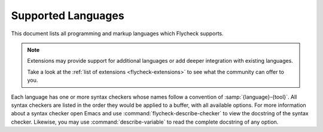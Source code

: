 .. _flycheck-languages:

=====================
 Supported Languages
=====================

This document lists all programming and markup languages which Flycheck
supports.

.. note::

   Extensions may provide support for additional languages or add deeper
   integration with existing languages.

   Take a look at the :ref:`list of extensions <flycheck-extensions>` to see
   what the community can offer to you.

Each language has one or more syntax checkers whose names follow a convention of
:samp:`{language}-{tool}`.  All syntax checkers are listed in the order they
would be applied to a buffer, with all available options.  For more information
about a syntax checker open Emacs and use :command:`flycheck-describe-checker`
to view the docstring of the syntax checker.  Likewise, you may use
:command:`describe-variable` to read the complete docstring of any option.

.. supported-language:: Ada

   .. syntax-checker:: ada-gnat

      Check ADA syntax and types with `GNAT`_.

      .. _GNAT: https://www.adacore.com/community/

      .. defcustom:: flycheck-gnat-args

         A list of additional options.

      .. defcustom:: flycheck-gnat-include-path

         A list of include directories.  Relative paths are relative to the path
         of the buffer being checked.

      .. defcustom:: flycheck-gnat-language-standard

         The language standard to use as string.

      .. defcustom:: flycheck-gnat-warnings

         A list of additional warnings to enable.  Each item is the name of a
         warning category to enable.

.. supported-language:: AsciiDoc

   .. syntax-checker:: asciidoctor

      Check AsciiDoc with the default Asciidoctor_ backend.

      .. _Asciidoctor: http://asciidoctor.org

   .. syntax-checker:: asciidoc

      Check AsciiDoc_ with the standard AsciiDoc processor.

      .. _AsciiDoc: http://www.methods.co.nz/asciidoc

.. supported-language:: Awk

   .. syntax-checker:: awk-gawk

      Check Awk with gawk_.

      .. _gawk: https://www.gnu.org/software/gawk/manual

.. supported-language:: Bazel

   .. syntax-checker:: bazel-buildifier

      Check Bazel with buildifier_.

      .. _buildifier: https://github.com/bazelbuild/buildtools

.. supported-language:: C/C++
   :index_as: C
              C++

   Flycheck checks C and C++ with either `c/c++-clang` or `c/c++-gcc`, and then
   with `c/c++-cppcheck`.

   .. syntax-checker:: c/c++-clang
                       c/c++-gcc

      Check C/C++ for syntax and type errors with Clang_ or GCC_ respectively.

      .. note::

         `c/c++-gcc` requires GCC 4.4 or newer.

      .. _Clang: http://clang.llvm.org/
      .. _GCC: https://gcc.gnu.org/

      .. defcustom:: flycheck-clang-args
                     flycheck-gcc-args

         A list of additional arguments for `c/c++-clang` and `c/c++-gcc`
         respectively.

      .. defcustom:: flycheck-clang-blocks

         Whether to enable blocks in `c/c++-clang`.

      .. defcustom:: flycheck-clang-definitions
                     flycheck-gcc-definitions

         A list of additional preprocessor definitions for `c/c++-clang` and
         `c/c++-gcc` respectively.

      .. defcustom:: flycheck-clang-include-path
                     flycheck-gcc-include-path

         A list of include directories for `c/c++-clang` and `c/c++-gcc`
         respectively, relative to the file being checked.

      .. defcustom:: flycheck-clang-includes
                     flycheck-gcc-includes

         A list of additional include files for `c/c++-clang` and `c/c++-gcc`
         respectively, relative to the file being checked.

      .. defcustom:: flycheck-clang-language-standard
                     flycheck-gcc-language-standard

         The language standard to use in `c/c++-clang` and `c/c++-gcc`
         respectively as string, via the ``-std`` option.

      .. defcustom:: flycheck-clang-ms-extensions

         Whether to enable Microsoft extensions to C/C++ in `c/c++-clang`.

      .. defcustom:: flycheck-clang-no-exceptions
                     flycheck-gcc-no-exceptions

         Whether to disable exceptions in `c/c++-clang` and
         `c/c++-gcc` respectively.

      .. defcustom:: flycheck-clang-no-rtti
                     flycheck-gcc-no-rtti

         Whether to disable RTTI in `c/c++-clang` and `c/c++-gcc` respectively,
         via ``-fno-rtti``.

      .. defcustom:: flycheck-clang-standard-library

         The name of the standard library to use for `c/c++-clang`, as string.

      .. defcustom:: flycheck-gcc-openmp

         Whether to enable OpenMP in `c/c++-gcc`.

      .. defcustom:: flycheck-clang-pedantic
                     flycheck-gcc-pedantic

         Whether to warn about language extensions in `c/c++-clang` and
         `c/c++-gcc` respectively.

      .. defcustom:: flycheck-clang-pedantic-errors
                     flycheck-gcc-pedantic-errors

         Whether to error on language extensions in `c/c++-clang` and
         `c/c++-gcc` respectively.

      .. defcustom:: flycheck-clang-warnings
                     flycheck-gcc-warnings

         A list of additional warnings to enable in `c/c++-clang` and
         `c/c++-gcc` respectively.  Each item is the name of a warning or
         warning category for ``-W``.

   .. syntax-checker:: c/c++-cppcheck

      Check C/C++ for semantic and stylistic issues with cppcheck_.

      .. _cppcheck: http://cppcheck.sourceforge.net/

      .. defcustom:: flycheck-cppcheck-checks

         A list of enabled checks.  Each item is the name of a check for the
         ``--enable`` option.

      .. defcustom:: flycheck-cppcheck-inconclusive

         Whether to enable inconclusive checks.  These checks may yield more
         false positives than normal checks.

         .. note::

            This option requires cppcheck 1.54 or newer.

      .. defcustom:: flycheck-cppcheck-include-path

         A list of include directories.  Relative paths are relative to the file
         being checked.

      .. defcustom:: flycheck-cppcheck-standards

         The C, C++ and/or POSIX standards to use via one or more ``--std=``
         arguments.

      .. defcustom:: flycheck-cppcheck-suppressions

         The cppcheck suppressions list to use via one or more ``--suppress=``
         arguments.

      .. defcustom:: flycheck-cppcheck-suppressions-file

         The cppcheck suppressions file to use via the
         ``--suppressions-list=`` argument.

.. supported-language:: CFEngine

   .. syntax-checker:: cfengine

      Check syntax with `CFEngine <https://cfengine.com/>`_.

.. supported-language:: Chef

   .. syntax-checker:: chef-foodcritic

      Check style in Chef recipes with `foodcritic <http://www.foodcritic.io>`_.

      .. defcustom:: flycheck-foodcritic-tags

         A list of tags to select.

.. supported-language:: Coffeescript

   Flycheck checks Coffeescript syntax with `coffee` and then lints with
   `coffee-coffeelint`.

   .. syntax-checker:: coffee

      Check syntax with the `Coffeescript <https://coffeescript.org/>`_ compiler.

   .. syntax-checker:: coffee-coffeelint

      Lint with `Coffeelint <http://www.coffeelint.org/>`_.

      .. syntax-checker-config-file:: flycheck-coffeelintrc

.. supported-language:: CSS

   .. syntax-checker:: css-csslint

      Check syntax and style with `CSSLint`_.

      .. _CSSLint: https://github.com/CSSLint/csslint

   .. syntax-checker:: css-stylelint

      Syntax-check and lint CSS with stylelint_.

      .. _stylelint: https://stylelint.io

      .. syntax-checker-config-file:: flycheck-stylelintrc

      .. defcustom:: flycheck-stylelint-quiet

         Whether to run stylelint in quiet mode via ``--quiet``.

.. supported-language:: CUDA C/C++
   :index_as: CUDA

   .. syntax-checker:: cuda-nvcc

      Checks syntax for CUDA C/C++ using the nvcc
      `nvcc <https://developer.nvidia.com/cuda-llvm-compiler>`_ compiler
      bundled in the NVIDIA Toolkit.

      CUDA C/C++ uses whichever system compiler you have configured, gcc/clang
      etc, but will sanitise error messages into a standardised format that
      can be picked up via flycheck. Corner cases may cause some odd behavior.

      .. defcustom:: flycheck-cuda-language-standard

         The C or C++ Language standard that you want the CUDA compiler to enforce.

      .. defcustom:: flycheck-cuda-includes

         A list of cuda includes.

      .. defcustom:: flycheck-cuda-include-path

         A list of include directories for nvcc.

      .. defcustom:: flycheck-cuda-definitions

         Additional preprocessor definitions for nvcc. Is passed unaltered to both
         GPU compiler and underlying C/C++ compiler.

.. supported-language:: CWL

   .. syntax-checker:: cwl

      Syntax check with (`Schema Salad <https://www.commonwl.org/v1.0/SchemaSalad.html>`_).

      .. defcustom:: flycheck-cwl-schema-path

         A path for the schema file for Common Workflow Language.

.. supported-language:: D

   .. syntax-checker:: d-dmd

      Check syntax and types with (`DMD <https://dlang.org/>`_).

      .. note::

         This syntax checker requires DMD 2.066 or newer.

      .. defcustom:: flycheck-dmd-include-path

         A list of include directories.

      .. defcustom:: flycheck-dmd-args

         A list of additional arguments.

   .. seealso::

      :flyc:`flycheck-d-unittest`
         Flycheck extension which provides a syntax checker to run D unittests
         on the fly and report the results with Flycheck.

.. supported-language:: Dockerfile

   .. syntax-checker:: dockerfile-hadolint

      Check syntax and code style with hadolint_

      .. _hadolint: https://github.com/hadolint/hadolint

.. supported-language:: Elixir

   .. syntax-checker:: elixir-credo

      Check code style with `credo <https://github.com/rrrene/credo>`_

      .. defcustom:: flycheck-elixir-credo-strict

         When non-nil, run credo in strict mode, via ``--strict``.

.. supported-language:: Emacs Lisp

   Flycheck checks Emacs Lisp with `emacs-lisp` and then with
   `emacs-lisp-checkdoc`.

   .. syntax-checker:: emacs-lisp

      Check syntax with the built-in byte compiler.

      .. defcustom:: flycheck-emacs-lisp-load-path

         The load path as list of strings.  Relative directories are expanded
         against the `default-directory` of the buffer being checked.

      .. defcustom:: flycheck-emacs-lisp-initialize-packages

         Whether to initialize Emacs' package manager with `package-initialize`
         before checking the buffer.  If set to :elisp:`auto` (the default),
         only initialize the package managers when checking files under
         `user-emacs-directory`.

      .. defcustom:: flycheck-emacs-lisp-package-user-dir

         The package directory as string.  Has no effect if
         `flycheck-emacs-lisp-initialize-packages` is nil.

      .. defcustom:: flycheck-emacs-lisp-check-declare

         If non-nil, also check `declare-function` forms using
         `check-declare-file`.

   .. syntax-checker:: emacs-lisp-checkdoc

      Check Emacs Lisp documentation conventions with ``checkdoc``.

   .. seealso::

      :infonode:`(elisp)Documentation Tips`
         Information about documentation conventions for Emacs Lisp.

      :gh:`purcell/flycheck-package`
         Flycheck extension which adds a syntax checker to check for violation
         of Emacs Lisp library headers and packaging conventions.

      :infonode:`(elisp)Library Headers`
         Information about library headers for Emacs Lisp files.

.. supported-language:: Ember Templates

   .. syntax-checker:: ember-template

      Check your Ember templates with
      `ember-template-lint <https://github.com/ember-template-lint/ember-template-lint>`_

      .. syntax-checker-config-file:: flycheck-ember-template-lintrc

.. supported-language:: Erlang

   Flycheck checks Erlang with `erlang-rebar3` in rebar projects and
   `erlang` otherwise.

   .. syntax-checker:: erlang

      Check Erlang with the standard `Erlang <http://www.erlang.org/>`_
      compiler.

      .. defcustom:: flycheck-erlang-include-path

         A list of include directories.

      .. defcustom:: flycheck-erlang-library-path

         A list of library directories.

   .. syntax-checker:: erlang-rebar3

      Check Erlang with the `rebar3 <https://www.rebar3.org/>`_ build tool.

      .. defcustom:: flycheck-erlang-rebar3-profile

         The profile to use when compiling, e.g. "default" or "test".
         The default value is nil which will use the test profile in test
         directories, the eqc profile in eqc directories and the default profile
         otherwise.

.. supported-language:: ERuby

   .. syntax-checker:: eruby-erubis

      Check ERuby with `erubis <http://www.kuwata-lab.com/erubis/>`_.

   .. syntax-checker:: eruby-ruumba

      Check syntax and lint with `Ruumba <https://github.com/ericqweinstein/ruumba>`_.

      .. note::

         This syntax checker requires Ruumba 0.1.7 or newer.

      .. defcustom:: flycheck-ruumba-lint-only

         Whether to suppress warnings about style issues, via the ``--lint``
         option.

      .. syntax-checker-config-file:: flycheck-ruumbarc

.. supported-language:: Fortran

   .. syntax-checker:: fortran-gfortran

      Check Fortran syntax and type with GFortran_.

      .. _GFortran: https://gcc.gnu.org/onlinedocs/gfortran/

      .. defcustom:: flycheck-gfortran-args

         A list of additional arguments.

      .. defcustom:: flycheck-gfortran-include-path

         A list of include directories.  Relative paths are relative to the file
         being checked.

      .. defcustom:: flycheck-gfortran-language-standard

         The language standard to use via the ``-std`` option.

      .. defcustom:: flycheck-gfortran-layout

         The source code layout to use.  Set to :elisp:`free` or :elisp:`fixed`
         for free or fixed layout respectively, or nil (the default) to let
         GFortran automatically determine the layout.

      .. defcustom:: flycheck-gfortran-warnings

         A list of warnings enabled via the ``-W`` option.

.. supported-language:: Go

   Flycheck checks Go with the following checkers:

   1. `go-gofmt`
   2. `go-golint`
   3. `go-vet`
   4. `go-build` or `go-test`
   5. `go-errcheck`
   6. `go-unconvert`
   7. `go-staticcheck`

   .. syntax-checker:: go-gofmt

      Check Go syntax with `gofmt <https://golang.org/cmd/gofmt/>`_.

   .. syntax-checker:: go-golint

      Check Go code style with `Golint <https://github.com/golang/lint>`_.

   .. syntax-checker:: go-vet

      Check Go for suspicious code with vet_.

      .. defcustom:: flycheck-go-vet-print-functions

         A list of print-like functions to check calls for format string problems.

      .. defcustom:: flycheck-go-build-tags

         A list of build tags.

      .. _vet: https://golang.org/cmd/vet/

   .. syntax-checker:: go-build

      Check syntax and type with the `Go compiler`_.

      .. note::

         This syntax checker requires Go 1.6 or newer.

      .. _Go compiler: https://golang.org/cmd/go

      .. defcustom:: flycheck-go-build-install-deps

         Whether to install dependencies while checking with `go-build` or
         `go-test`

      .. defcustom:: flycheck-go-build-tags
         :noindex:

         See `flycheck-go-build-tags`

   .. syntax-checker:: go-test

      Check syntax and types of Go tests with the `Go compiler`_.

      .. note::

         This syntax checker requires Go 1.6 or newer.

      .. defcustom:: flycheck-go-build-install-deps
         :noindex:

         See `flycheck-go-build-install-deps`.

      .. defcustom:: flycheck-go-build-tags
         :noindex:

         See `flycheck-go-build-tags`

   .. syntax-checker:: go-errcheck

      Check for unhandled error returns in Go with errcheck_.

      .. note::

         This syntax checker requires errcheck build from commit 8515d34 (Aug
         28th, 2015) or newer.

      .. _errcheck: https://github.com/kisielk/errcheck

      .. defcustom:: flycheck-go-build-tags
         :noindex:

         See `flycheck-go-build-tags`

   .. syntax-checker:: go-unconvert

      Check for unnecessary type conversions with unconvert_.

      .. _unconvert: https://github.com/mdempsky/unconvert

   .. syntax-checker:: go-staticcheck

      Perform static analysis and code linting with staticcheck_, the successor to megacheck_.

      .. defcustom:: flycheck-go-version

         staticcheck_ explicitly supports the last two releases of Go, but
         supports targeting older versions. Go versions should be specified
         like, "1.6", or, "1.11.4".

      .. _staticcheck: https://staticcheck.io/

.. supported-language:: Groovy

   .. syntax-checker:: groovy

      Check syntax using the `Groovy <http://www.groovy-lang.org/>`_ compiler.

.. supported-language:: Haml

   .. syntax-checker:: haml

      Check syntax with the `Haml <http://haml.info/>`_ compiler.

.. supported-language:: Handlebars

   .. syntax-checker:: handlebars

      Check syntax with the `Handlebars <http://handlebarsjs.com/>`_ compiler.

.. supported-language:: Haskell

   Flycheck checks Haskell with `haskell-stack-ghc` (in Stack projects) or
   `haskell-ghc`, and then with `haskell-hlint`.

   .. seealso::

      :flyc:`flycheck-haskell`
         Flycheck extension to configure Flycheck's Haskell checkers from the
         metadata, with support for Cabal sandboxes.

      :flyc:`flycheck-hdevtools`
         Flycheck extension which adds an alternative syntax checker for GHC
         using `hdevtools <https://github.com/bitc/hdevtools/>`_.

   .. syntax-checker:: haskell-stack-ghc
                       haskell-ghc

      Check syntax and type GHC_.  In Stack_ projects invoke GHC through Stack
      to bring package dependencies from Stack in.

      .. _GHC: https://www.haskell.org/ghc/
      .. _Stack: https://github.com/commercialhaskell/stack

      .. defcustom:: flycheck-ghc-args

         A list of additional arguments.

      .. defcustom:: flycheck-ghc-no-user-package-database

         Whether to disable the user package database (only for `haskell-ghc`).

      .. defcustom:: flycheck-ghc-stack-use-nix

         Whether to enable Nix support for Stack (only for `haskell-stack-ghc`).

      .. defcustom:: flycheck-ghc-stack-project-file

         Allows to override the default ``stack.yaml`` file for Stack,
         via ``--stack-yaml`` (only for `haskell-stack-ghc`).

      .. defcustom:: flycheck-ghc-package-databases

         A list of additional package databases for GHC (only for
         `haskell-ghc`).  Each item points to a directory containing a package
         directory, via ``-package-db``.

      .. defcustom:: flycheck-ghc-search-path

         A list of module directories, via ``-i``.

      .. defcustom:: flycheck-ghc-language-extensions

         A list of language extensions, via ``-X``.

   .. syntax-checker:: haskell-hlint

      Lint with `hlint <https://github.com/ndmitchell/hlint>`_.

      .. defcustom:: flycheck-hlint-args

         A list of additional arguments.

      .. defcustom:: flycheck-hlint-language-extensions

         A list of language extensions to enable.

      .. defcustom:: flycheck-hlint-ignore-rules

         A list of rules to ignore.

      .. defcustom:: flycheck-hlint-hint-packages

         A list of additional hint packages to include.

      .. syntax-checker-config-file:: flycheck-hlintrc

.. supported-language:: HTML

   .. syntax-checker:: html-tidy

      Check HTML syntax and style with `Tidy HTML5`_.

      .. _Tidy HTML5: https://github.com/htacg/tidy-html5

      .. syntax-checker-config-file:: flycheck-tidyrc

.. supported-language:: Javascript

   Flycheck checks Javascript with one of `javascript-eslint` or
   `javascript-jshint`.

   Alternatively `javascript-standard` is used instead all of the former ones.

   .. syntax-checker:: javascript-eslint

      Check syntax and lint with `ESLint <https://eslint.org/>`_.

      .. note::

         Flycheck automatically :ref:`disables <flycheck-disable-checkers>`
         this syntax checker if eslint cannot find a valid configuration file
         for the current buffer.

      .. defcustom:: flycheck-eslint-args

         A list of additional arguments that are passed to eslint.

      .. defcustom:: flycheck-eslint-rules-directories

         A list of directories with custom rules.

   .. syntax-checker:: javascript-jshint

      Check syntax and lint with `JSHint <http://jshint.com/>`_.

      .. defcustom:: flycheck-jshint-extract-javascript

         Whether to extract Javascript from HTML before linting.

      .. syntax-checker-config-file:: flycheck-jshintrc

   .. syntax-checker:: javascript-standard

      Check syntax and code style with Standard_ or Semistandard_.

      .. _Standard: https://github.com/standard/standard
      .. _Semistandard: https://github.com/Flet/semistandard

.. supported-language:: JSON

   Flycheck checks JSON with `json-jsonlint`, `json-python-json`, or
   `json-jq`.

   .. syntax-checker:: json-jsonlint

      Check JSON with `jsonlint <https://github.com/zaach/jsonlint>`_.

   .. syntax-checker:: json-python-json

      Check JSON with Python's built-in :py:mod:`json` module.

   .. syntax-checker:: json-jq

      Check JSON with jq_.

      This checker accepts multiple consecutive JSON values in a single input, which is useful for jsonlines data.

      .. _jq: https://stedolan.github.io/jq/

.. supported-language:: Jsonnet

   .. syntax-checker:: jsonnet

      Checks `Jsonnet <https://jsonnet.org>`_ with `jsonnet`.

.. supported-language:: Less

   .. syntax-checker:: less

      Check syntax with the `Less <http://lesscss.org/>`_ compiler.

      .. note::

         This syntax checker requires lessc 1.4 or newer.

   .. syntax-checker:: less-stylelint

      Syntax-check and lint Less with stylelint_.

      .. _stylelint: https://stylelint.io

      .. syntax-checker-config-file:: flycheck-stylelintrc

      .. defcustom:: flycheck-stylelint-quiet

         Whether to run stylelint in quiet mode via ``--quiet``.

.. supported-language:: LLVM

   .. syntax-checker:: llvm-llc

      Check syntax with `llc <http://llvm.org/docs/CommandGuide/llc.html>`_.

.. supported-language:: Lua

   Flycheck checks Lua with `lua-luacheck`, falling back to `lua`.

   .. syntax-checker:: lua-luacheck

      Check syntax and lint with Luacheck_.

      .. syntax-checker-config-file:: flycheck-luacheckrc

      .. defcustom:: flycheck-luacheck-standards

         The luacheck standards to use via one or more ``--std`` arguments.

      .. _Luacheck: https://github.com/mpeterv/luacheck

   .. syntax-checker:: lua

      Check syntax with the `Lua compiler <http://www.lua.org/>`_.

.. supported-language:: Markdown

   .. syntax-checker:: markdown-markdownlint-cli

      Check Markdown with `markdownlint-cli
      <https://github.com/igorshubovych/markdownlint-cli>`_.

      .. syntax-checker-config-file:: flycheck-markdown-markdownlint-cli-config

   .. syntax-checker:: markdown-mdl

      Check Markdown with `markdownlint <https://github.com/markdownlint/markdownlint/>`_.

      .. defcustom:: flycheck-markdown-mdl-rules

         A list of enabled rules.

      .. defcustom:: flycheck-markdown-mdl-tags

         A list of enabled rule tags.

      .. syntax-checker-config-file:: flycheck-markdown-mdl-style

.. supported-language:: Nix

   .. syntax-checker:: nix

      Check Nix with nix-instantiate_.

      .. _nix-instantiate: https://nixos.org/nix/manual/#sec-nix-instantiate

   .. syntax-checker:: nix-linter

      Check Nix with nix-linter_.

      .. _nix-linter: https://github.com/Synthetica9/nix-linter

.. supported-language:: Opam

   .. syntax-checker:: opam

      Check Opam configuration files with `opam lint`_.

      .. _opam lint: https://opam.ocaml.org/doc/man/opam-lint.html

.. supported-language:: Perl

   Flycheck checks Perl with `perl` and `perl-perlcritic`.

   .. syntax-checker:: perl

      Check syntax with the `Perl <https://www.perl.org/>`_ interpreter.

      .. defcustom:: flycheck-perl-include-path

         A list of include directories, relative to the file being checked.

      .. defcustom:: flycheck-perl-module-list

         A list of module names to implicitly use.

   .. syntax-checker:: perl-perlcritic

      Lint and check style with `Perl::Critic`_.

      .. _Perl::Critic: https://metacpan.org/pod/Perl::Critic

      .. defcustom:: flycheck-perlcritic-severity

         The severity level as integer for the ``--severity``.

      .. defcustom:: flycheck-perlcritic-theme

         The theme expression, passed as the ``--theme`` to ``perlcritic``.

      .. syntax-checker-config-file:: flycheck-perlcriticrc

.. supported-language:: PHP

   Flycheck checks PHP with `php`, `php-phpmd` and `php-phpcs`.

   .. syntax-checker:: php

      Check syntax with `PHP CLI`_

      .. _PHP CLI: http://php.net/manual/en/features.commandline.php

   .. syntax-checker:: php-phpmd

      Lint with `PHP Mess Detector <https://phpmd.org/>`_.

      .. defcustom:: flycheck-phpmd-rulesets

         A list of rule sets.  Each item is either the name of a default rule
         set, or the path to a custom rule set file.

   .. syntax-checker:: php-phpcs

      Check style with `PHP Code Sniffer`_.

      .. note::

         This syntax checker requires PHP Code Sniffer 2.6 or newer.

      .. _PHP Code Sniffer: http://pear.php.net/package/PHP_CodeSniffer

      .. defcustom:: flycheck-phpcs-standard

         The coding standard, either as name of a built-in standard, or as path
         to a standard specification.

.. supported-language:: Processing

   .. syntax-checker:: processing

      Check syntax using the `Processing <https://processing.org/>`_ compiler.

.. supported-language:: Protobuf

   .. syntax-checker:: protobuf-protoc

      Check syntax using the protoc_ compiler.

      .. _protoc: https://developers.google.com/protocol-buffers/

      .. defcustom:: flycheck-protoc-import-path

         A list of directories to resolve import directives.  Relative paths are
         relative to the path of the buffer being checked.

   .. syntax-checker:: protobuf-prototool

      Lint with `prototool <https://github.com/uber/prototool>`_.

.. supported-language:: Pug

   .. syntax-checker:: pug

      Check syntax using the `Pug <https://www.pugjs.org>`_ compiler.

.. supported-language:: Puppet

   Flycheck checks Puppet with `puppet-parser` and lints with `puppet-lint`.

   .. syntax-checker:: puppet-parser

      Check syntax with the `Puppet <https://puppet.com/>`_ compiler.

   .. syntax-checker:: puppet-lint

      Link with `Puppet Lint <http://puppet-lint.com/>`_.

      .. defcustom:: flycheck-puppet-lint-disabled-checks

         A list of checks to disable.

      .. syntax-checker-config-file:: flycheck-puppet-lint-rc

.. supported-language:: Python

   Flycheck checks Python with `python-flake8` or `python-pylint`, and falls
   back to `python-pycompile` if neither of those is available.

   All Python checkers are invoked indirectly using ``python -c ...`` (rather
   than a direct call to ``flake8`` or ``pylint``) to make it easier to switch
   between Python 2 and 3.  For example, you can use ``(setq-local
   flycheck-python-pylint-executable "python3")`` to run ``pylint`` using Python
   3, or ``(defvaralias 'flycheck-python-flake8-executable
   'python-shell-interpreter)`` to run ``flake8`` through the executable pointed
   to by ``python-shell-interpreter``.

   .. seealso::

      :gh:`flycheck-pyflakes <Wilfred/flycheck-pyflakes>`
         Flycheck extension which adds a syntax checker using `Pyflakes
         <https://github.com/PyCQA/pyflakes>`_.

      :gh:`msherry/flycheck-pycheckers`
         Flycheck extension which can use multiple checkers simultaneously --
         including pyflakes, pep8, flake8, pylint, and mypy 2/3.

   .. syntax-checker:: python-flake8

      Check syntax and lint with `flake8 <https://flake8.readthedocs.io/>`_.

      .. note::

         This syntax checker requires flake8 3.0 or newer.

      .. defcustom:: flycheck-flake8-error-level-alist

         An alist mapping Flake8 error IDs to Flycheck error levels.

      .. defcustom:: flycheck-flake8-maximum-complexity

         The maximum McCabe complexity allowed for methods.

      .. defcustom:: flycheck-flake8-maximum-line-length

         The maximum length of lines.

      .. syntax-checker-config-file:: flycheck-flake8rc

   .. syntax-checker:: python-mypy

      Type check python with  `mypy <http://www.mypy-lang.org/>`_.

      .. note::

         This syntax checker requires mypy 0.580 or newer.

      .. syntax-checker-config-file:: flycheck-python-mypy-ini

      .. defcustom:: flycheck-python-mypy-cache-dir

         Directory used to write ``.mypy_cache`` directories.

         Set to ``null-device`` to disable writing cache directories
         entirely.

   .. syntax-checker:: python-pylint

      Check syntax and lint with `Pylint <https://pylint.org/>`_.

      .. note::

         This syntax checker requires Pylint 1.0 or newer.

      .. defcustom:: flycheck-pylint-use-symbolic-id

         Whether to report symbolic (e.g. ``no-name-in-module``) or numeric
         (e.g. ``E0611``) message identifiers.

      .. syntax-checker-config-file:: flycheck-pylintrc

   .. syntax-checker:: python-pycompile

      Check syntax with Python's byte compiler (see :py:mod:`py_compile`).

.. supported-language:: R

   .. syntax-checker:: r-lintr

      Check syntax and lint with `lintr <https://github.com/jimhester/lintr>`_.

      .. defcustom:: flycheck-lintr-caching

         Whether to enable caching in lintr.  On by default; it is not
         recommended to disable caching unless it causes actual problems.

      .. defcustom:: flycheck-lintr-linters

         Linters to use as a string with an R expression which selects the
         linters to use.

.. supported-language:: Racket

   .. syntax-checker:: racket

      Check syntax with `raco expand`_ from the ``compiler-lib`` package.

      .. note::

         This syntax checker needs the ``compiler-lib`` package.

      .. _raco expand: http://docs.racket-lang.org/raco/expand.html

.. supported-language:: RPM Spec

   .. syntax-checker:: rpm-rpmlint

      Lint with `rpmlint <https://sourceforge.net/projects/rpmlint/>`_.

.. supported-language:: reStructuredText

   Flycheck checks reStructuredText with `rst-sphinx` in Sphinx_ projects and
   with `rst` otherwise.

   .. _Sphinx: http://sphinx-doc.org/

   .. syntax-checker:: rst-sphinx

      Check documents with Sphinx_.

      .. note::

         This syntax checker requires Sphinx 1.2 or newer.

      .. defcustom:: flycheck-sphinx-warn-on-missing-references

         Whether to emit warnings for all missing references.

   .. syntax-checker:: rst

      Check documents with `docutils <http://docutils.sourceforge.net/>`_.

.. supported-language:: Ruby

   Flycheck checks Ruby with `ruby-rubocop`, `ruby-reek` and `ruby-rubylint`,
   falling back to `ruby` or `ruby-jruby` for basic syntax checking if those
   are not available.

   .. syntax-checker:: ruby-rubocop

      Check syntax and lint with `RuboCop <http://batsov.com/rubocop/>`_.

      .. note::

         This syntax checker requires Rubocop 0.34 or newer.

      .. defcustom:: flycheck-rubocop-lint-only

         Whether to suppress warnings about style issues, via the ``--lint``
         option.

      .. syntax-checker-config-file:: flycheck-rubocoprc

   .. syntax-checker:: ruby-standard

      Check syntax and lint with `Standard <https://github.com/testdouble/standard/>`_.

      .. note::

         This syntax checker and ruby-rubocop are mutually exclusive, since Standard employs an opinionated rubocop config.

      .. defcustom:: flycheck-rubocop-lint-only
         :noindex:

         See `flycheck-rubocop-lint-only`.

      .. syntax-checker-config-file:: flycheck-ruby-standardrc

   .. syntax-checker:: ruby-reek

      Check syntax and lint with reek_.

      .. _Reek: https://github.com/troessner/reek

      .. syntax-checker-config-file:: flycheck-reekrc

      .. note::

         ``flycheck-reekrc`` defaults to ``nil``, because Reek can find its own
         configuration.

   .. syntax-checker:: ruby-rubylint

      Check syntax and lint with ruby-lint_.

      .. note::

         This syntax checker requires ruby-lint 2.0.2 or newer.

      .. _ruby-lint: http://code.yorickpeterse.com/ruby-lint/latest/

      .. syntax-checker-config-file:: flycheck-rubylintrc

   .. syntax-checker:: ruby

      Check syntax with the `Ruby <https://www.ruby-lang.org/>`_ interpreter.

   .. syntax-checker:: ruby-jruby

      Check syntax with the `JRuby <http://jruby.org/>`_ interpreter.

.. supported-language:: Rust

   Flycheck checks Rust_ with `rust-cargo` in Cargo projects, or `rust`
   otherwise.  For Cargo projects, you can also use the clippy_ linter with
   `rust-clippy`.

   .. _Rust: https://www.rust-lang.org/
   .. _clippy: https://github.com/rust-lang-nursery/rust-clippy

   .. syntax-checker:: rust-cargo
                       rust
                       rust-clippy

      Check syntax and types with the Rust_ compiler.  In a Cargo_ project the
      compiler is invoked through ``cargo check`` to take Cargo dependencies
      into account.

      `rust-clippy` has no configurable options.

      .. note::

         `rust-cargo` requires Rust 1.17 or newer.
         `rust` requires Rust 1.18 or newer.
         `rust-clippy` requires the nightly version of Rust.

      .. _Cargo: http://doc.crates.io/index.html

      .. seealso::

         :flyc:`flycheck-rust`
            Flycheck extension to configure Rust syntax checkers according to
            the current Cargo_ project.

      .. defcustom:: flycheck-rust-args

         A list of additional arguments that are passed to rustc.  This option
         is ignored by `rust-cargo`.

      .. defcustom:: flycheck-cargo-check-args

         A list of additional arguments passed to the ``cargo check``
         subcommand.

      .. defcustom:: flycheck-rust-check-tests

         Whether to check test code in Rust.

      .. defcustom:: flycheck-rust-crate-root

         A path to the crate root for the current buffer, or nil if the current
         buffer is a crate by itself.

         `rust-cargo` ignores this option as the crate root is given by Cargo.

      .. defcustom:: flycheck-rust-crate-type

         For `rust-cargo`, the target type as a string, one of ``lib``, ``bin``,
         ``example``, ``test`` or ``bench``.  Can also be nil for projects with
         a single target.

         For `rust`, the type of the crate to check, as a string for the
         ``--crate-type`` option.

      .. defcustom:: flycheck-rust-binary-name

         The name of the binary to pass to ``cargo check --TARGET-TYPE``, as a
         string.

         For `rust-cargo`, always required unless `flycheck-rust-crate-type` is
         ``lib`` or nil, in which case it is ignored.

         Ignored by `rust`.

      .. defcustom:: flycheck-rust-features

         List of features to activate during build or check.

         The value of this variable is a list of strings denoting features
         that will be activated to build the target to check. Features will
         be passed to ``cargo check --features=FEATURES``.

         Empty by default.

         Ignored by `rust`.

      .. defcustom:: flycheck-rust-library-path

         A list of additional library directories. Relative paths are relative
         to the buffer being checked.

.. supported-language:: Sass/SCSS

   Flycheck checks SASS with `sass/scss-sass-lint`, falling back to `sass`, and
   SCSS with  `scss-lint` or `scss-stylelint` falling back to
   `sass/scss-sass-lint` first and then `scss` if neither is available.

   .. syntax-checker:: scss-lint

      Syntax-check and lint SCSS with SCSS-Lint_.

      .. note::

         This syntax checker requires SCSS-Lint 0.43.2 or newer.

      .. _SCSS-Lint: https://github.com/brigade/scss-lint

      .. syntax-checker-config-file:: flycheck-scss-lintrc

   .. syntax-checker:: sass/scss-sass-lint

      Syntax-check and lint Sass/SCSS with SASS-Lint_.

      .. _SASS-Lint: https://github.com/sasstools/sass-lint

      .. syntax-checker-config-file:: flycheck-sass-lintrc

   .. syntax-checker:: scss-stylelint

      Syntax-check and lint SCSS with stylelint_.

      .. _stylelint: https://stylelint.io

      .. syntax-checker-config-file:: flycheck-stylelintrc

      .. defcustom:: flycheck-stylelint-quiet

         Whether to run stylelint in quiet mode via ``--quiet``.

   .. syntax-checker:: sass
                       scss

      Check SASS and SCSS respectively with the `SCSS compiler
      <http://sass-lang.com/>`_.

      .. defcustom:: flycheck-sass-compass
                     flycheck-scss-compass

         Whether to enable the Compass CSS framework with ``--compass``.

.. supported-language:: Scala

   Flycheck checks Scala with `scala` and `scala-scalastyle`.

   .. syntax-checker:: scala

      Check syntax and types with the `Scala <https://www.scala-lang.org/>`_
      compiler.

      .. note::

         This syntax checker is fairly primitive.  For a better Scala experience
         we recommend Ensime_.

         .. _Ensime: http://ensime.github.io/

   .. syntax-checker:: scala-scalastyle

      Check style with `Scalastyle <http://www.scalastyle.org/>`_.

      .. syntax-checker-config-file:: flycheck-scalastylerc

      .. important::

         A configuration file is mandatory for this syntax checker.  If
         `flycheck-scalastylerc` is not set or the configuration file not found
         this syntax checker will not be applied.

.. supported-language:: Scheme

   Flycheck checks CHICKEN Scheme files with ``csc``.

   .. syntax-checker:: scheme-chicken

      Check syntax with ``csc``, the `CHICKEN Scheme <http://call-cc.org/>`_
      compiler.

      .. defcustom:: flycheck-scheme-chicken-args

     A list of additional options.

   .. important::

      `Geiser <http://www.nongnu.org/geiser/>`_ must be installed and active for
      this checker to work.

.. supported-language:: Shell scripting languages

   Flycheck checks various shell scripting languages:

   * Bash with `sh-bash` and `sh-shellcheck`
   * POSIX shell (i.e. :file:`/bin/sh`) with `sh-posix-dash` or `sh-posix-bash`
   * Zsh with `sh-zsh`

   .. syntax-checker:: sh-bash

      Check Bash_ syntax.

      .. _Bash: http://www.gnu.org/software/bash/

      .. defcustom:: flycheck-sh-bash-args

         A list of additional arguments that are passed to bash.

   .. syntax-checker:: sh-posix-dash

      Check POSIX shell syntax with Dash_.

      .. _Dash: http://gondor.apana.org.au/~herbert/dash/

   .. syntax-checker:: sh-posix-bash

      Check POSIX shell syntax with Bash_.

   .. syntax-checker:: sh-zsh

      Check `Zsh <http://www.zsh.org/>`_ syntax.

   .. syntax-checker:: sh-shellcheck

      Lint Bash and POSIX shell with ShellCheck_.

      .. _ShellCheck: https://github.com/koalaman/shellcheck/

      .. defcustom:: flycheck-shellcheck-excluded-warnings

         A list of excluded warnings.

      .. defcustom:: flycheck-shellcheck-follow-sources

         Allow shellcheck to read sourced files.

.. supported-language:: Slim

   .. syntax-checker:: slim

      Check Slim using the `Slim <http://slim-lang.com/>`_ compiler.

   .. syntax-checker:: slim-lint

      Check Slim best practices using the `slim-lint
      <https://github.com/sds/slim-lint>`_ linter.

.. supported-language:: SQL

   .. syntax-checker:: sql-sqlint

      Check SQL syntax with `Sqlint <https://github.com/purcell/sqlint>`_.

.. supported-language:: systemd Unit Configuration

   .. syntax-checker:: systemd-analyze

      Check systemd unit configuration file syntax with `systemd-analyze`_.

      .. _systemd-analyze: https://www.freedesktop.org/software/systemd/man/systemd-analyze.html

.. supported-language:: Tcl

   .. syntax-checker:: tcl-nagelfar

      Check Tcl syntax with `Nagelfar <http://nagelfar.sourceforge.net/>`_.

.. supported-language:: Terraform

   .. syntax-checker:: terraform

      Check Terraform syntax with `terraform fmt`_

      .. _terraform fmt: https://www.terraform.io/docs/commands/fmt.html

   .. syntax-checker:: terraform-tflint

      Check Terraform with `tflint <https://github.com/wata727/tflint>`_

      .. defcustom:: flycheck-tflint-variable-files

         A list of files to resolve terraform variables.  Relative paths are
         relative to the path of the buffer being checked.

.. supported-language:: Text

   .. syntax-checker:: proselint

      Check English prose with `Proselint <http://proselint.com/>`_.

   .. syntax-checker:: textlint

      Check prose with `textlint <https://textlint.github.io/>`_.

      .. syntax-checker-config-file:: flycheck-textlint-config

      .. defcustom:: flycheck-textlint-plugin-alist

         An alist mapping major modes to textlint plugins.

         Flycheck currently supports the following textlint plugins on NPM:

         * textlint-plugin-rst
         * textlint-plugin-html
         * textlint-plugin-latex
         * textlint-plugin-asciidoctor (as well as other AsciiDoc plugins)

      .. note::

         textlint plugins need to be installed separately.

.. supported-language:: TeX/LaTeX

   Flycheck checks TeX and LaTeX with either `tex-chktex` or `tex-lacheck`.

   .. syntax-checker:: tex-chktex

      Check style with `ChkTeX <http://www.nongnu.org/chktex/>`_.

      .. syntax-checker-config-file:: flycheck-chktexrc

   .. syntax-checker:: tex-lacheck

      Check style with `Lacheck <http://www.ctan.org/pkg/lacheck>`_.

.. supported-language:: Texinfo

   .. syntax-checker:: texinfo

      Check syntax with :program:`makeinfo` from Texinfo_.

      .. _Texinfo: http://www.gnu.org/software/texinfo/

.. supported-language:: TypeScript

   .. syntax-checker:: typescript-tslint

      Check syntax and style with `TSLint <https://github.com/palantir/tslint>`_.

      .. syntax-checker-config-file:: flycheck-typescript-tslint-config

      .. defcustom:: flycheck-typescript-tslint-rulesdir

         Additional rules directory, for user created rules.

      .. defcustom:: flycheck-tslint-args

         A list of additional arguments that are passed to tslint.

.. supported-language:: Verilog

   .. syntax-checker:: verilog-verilator

      Check syntax with `Verilator <https://www.veripool.org/wiki/verilator>`_.

      .. defcustom:: flycheck-verilator-include-path

         A list of include directories.  Relative paths are relative to the file
         being checked.

.. supported-language:: VHDL

   .. syntax-checker:: vhdl-ghdl

      Check syntax with `GHDL <https://github.com/ghdl/ghdl>`_.

      .. defcustom:: flycheck-ghdl-language-standard

         The language standard to use as string.

      .. defcustom:: flycheck-ghdl-workdir

         The directory to use for the file library.

      .. defcustom:: flycheck-ghdl-ieee-library

         The standard to use for the IEEE library.

.. supported-language:: XML

   Flycheck checks XML with `xml-xmlstarlet` or `xml-xmllint`.

   .. syntax-checker:: xml-xmlstarlet

      Check syntax with `XMLStarlet <http://xmlstar.sourceforge.net>`_.

      .. defcustom:: flycheck-xml-xmlstarlet-xsd-path
                     flycheck-xml-xmllint-xsd-path

         Location of XSD schema to validate against for `xml-xmlstarlet` and
         `xml-xmllint` respectively.

   .. syntax-checker:: xml-xmllint

      Check syntax with :program:`xmllint` from Libxml2_.

      .. _Libxml2: http://www.xmlsoft.org/

.. supported-language:: YAML

   Flycheck checks YAML with `yaml-jsyaml`, `yaml-ruby` or 'yaml-yamllint'.

   .. syntax-checker:: yaml-jsyaml

      Check syntax with `js-yaml <https://github.com/nodeca/js-yaml>`_.

   .. syntax-checker:: yaml-ruby

      Check syntax with Ruby's YAML parser.

   .. syntax-checker:: yaml-yamllint

      Check syntax with yamllint.

      .. syntax-checker-config-file:: flycheck-yamllintrc

         Location of yamllint configuration file.
